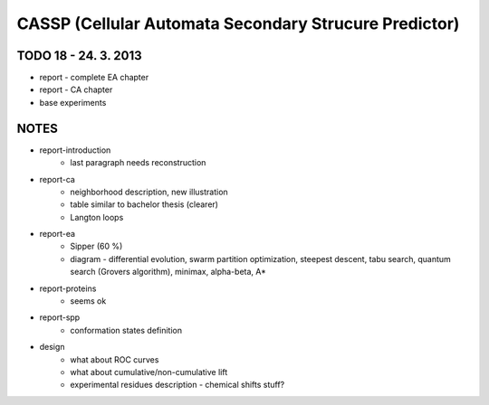======================================================
CASSP (Cellular Automata Secondary Strucure Predictor)
======================================================


.. image:: ./diagrams/dp_model.jpg



TODO 18 - 24. 3. 2013
=====================
- report - complete EA chapter
- report - CA chapter
- base experiments


NOTES
=====
- report-introduction
    - last paragraph needs reconstruction
- report-ca
    - neighborhood description, new illustration
    - table similar to bachelor thesis (clearer)
    - Langton loops
- report-ea
    - Sipper (60 %)
    - diagram - differential evolution, swarm partition optimization, steepest descent, tabu search, quantum search (Grovers algorithm), minimax, alpha-beta, A*
- report-proteins
    - seems ok
- report-spp
    - conformation states definition
- design
    - what about ROC curves
    - what about cumulative/non-cumulative lift
    - experimental residues description - chemical shifts stuff?
